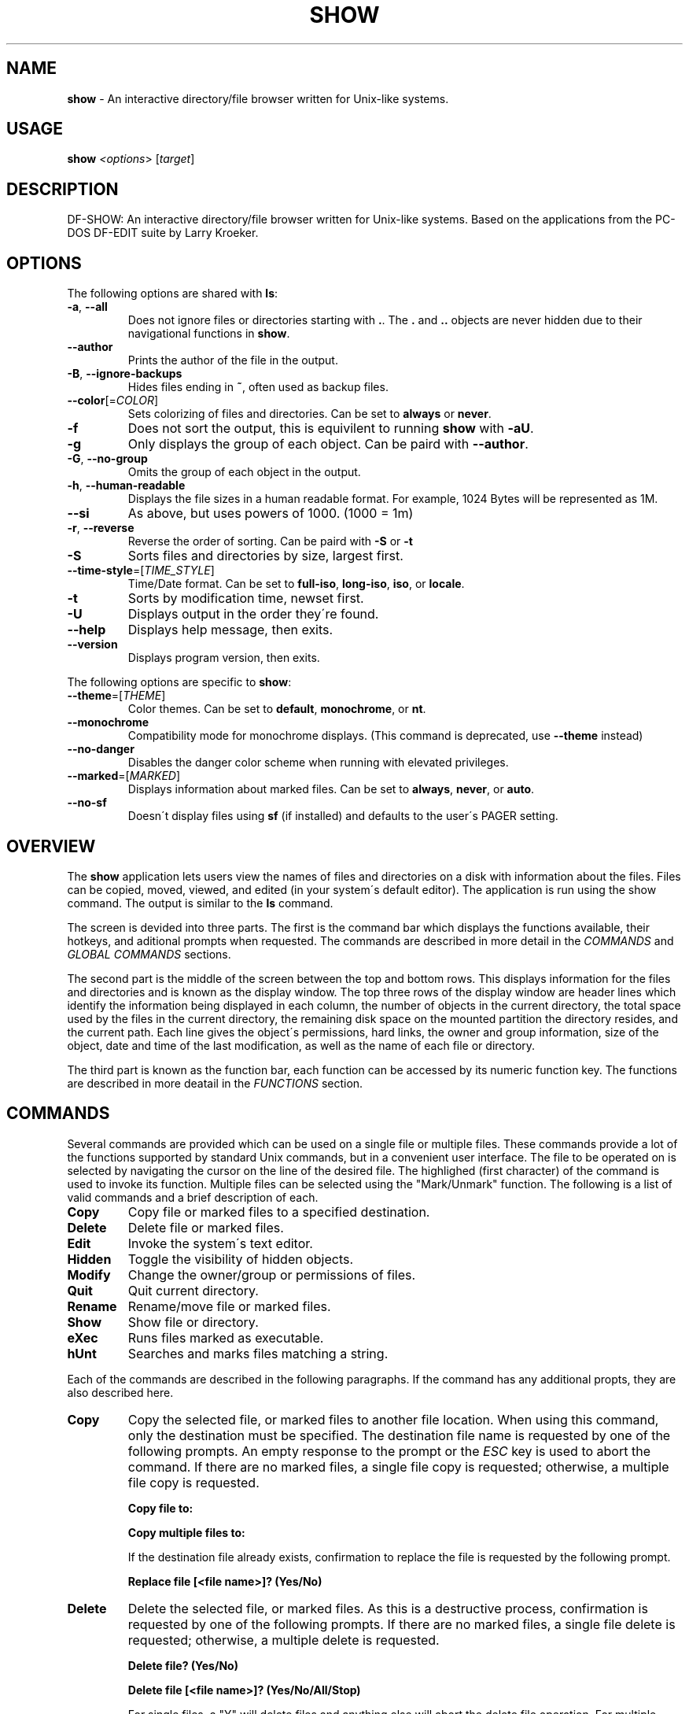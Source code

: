 .\" generated with Ronn/v0.7.3
.\" http://github.com/rtomayko/ronn/tree/0.7.3
.
.TH "SHOW" "1" "December 2018" "" ""
.
.SH "NAME"
\fBshow\fR \- An interactive directory/file browser written for Unix\-like systems\.
.
.SH "USAGE"
\fBshow\fR \fI<options\fR> [\fItarget\fR]
.
.SH "DESCRIPTION"
DF\-SHOW: An interactive directory/file browser written for Unix\-like systems\. Based on the applications from the PC\-DOS DF\-EDIT suite by Larry Kroeker\.
.
.SH "OPTIONS"
The following options are shared with \fBls\fR:
.
.TP
\fB\-a\fR, \fB\-\-all\fR
Does not ignore files or directories starting with \fB\.\fR\. The \fB\.\fR and \fB\.\.\fR objects are never hidden due to their navigational functions in \fBshow\fR\.
.
.TP
\fB\-\-author\fR
Prints the author of the file in the output\.
.
.TP
\fB\-B\fR, \fB\-\-ignore\-backups\fR
Hides files ending in \fB~\fR, often used as backup files\.
.
.TP
\fB\-\-color\fR[=\fICOLOR\fR]
Sets colorizing of files and directories\. Can be set to \fBalways\fR or \fBnever\fR\.
.
.TP
\fB\-f\fR
Does not sort the output, this is equivilent to running \fBshow\fR with \fB\-aU\fR\.
.
.TP
\fB\-g\fR
Only displays the group of each object\. Can be paird with \fB\-\-author\fR\.
.
.TP
\fB\-G\fR, \fB\-\-no\-group\fR
Omits the group of each object in the output\.
.
.TP
\fB\-h\fR, \fB\-\-human\-readable\fR
Displays the file sizes in a human readable format\. For example, 1024 Bytes will be represented as 1M\.
.
.TP
\fB\-\-si\fR
As above, but uses powers of 1000\. (1000 = 1m)
.
.TP
\fB\-r\fR, \fB\-\-reverse\fR
Reverse the order of sorting\. Can be paird with \fB\-S\fR or \fB\-t\fR
.
.TP
\fB\-S\fR
Sorts files and directories by size, largest first\.
.
.TP
\fB\-\-time\-style\fR=[\fITIME_STYLE\fR]
Time/Date format\. Can be set to \fBfull\-iso\fR, \fBlong\-iso\fR, \fBiso\fR, or \fBlocale\fR\.
.
.TP
\fB\-t\fR
Sorts by modification time, newset first\.
.
.TP
\fB\-U\fR
Displays output in the order they\'re found\.
.
.TP
\fB\-\-help\fR
Displays help message, then exits\.
.
.TP
\fB\-\-version\fR
Displays program version, then exits\.
.
.P
The following options are specific to \fBshow\fR:
.
.TP
\fB\-\-theme\fR=[\fITHEME\fR]
Color themes\. Can be set to \fBdefault\fR, \fBmonochrome\fR, or \fBnt\fR\.
.
.TP
\fB\-\-monochrome\fR
Compatibility mode for monochrome displays\. (This command is deprecated, use \fB\-\-theme\fR instead)
.
.TP
\fB\-\-no\-danger\fR
Disables the danger color scheme when running with elevated privileges\.
.
.TP
\fB\-\-marked\fR=[\fIMARKED\fR]
Displays information about marked files\. Can be set to \fBalways\fR, \fBnever\fR, or \fBauto\fR\.
.
.TP
\fB\-\-no\-sf\fR
Doesn\'t display files using \fBsf\fR (if installed) and defaults to the user\'s PAGER setting\.
.
.SH "OVERVIEW"
The \fBshow\fR application lets users view the names of files and directories on a disk with information about the files\. Files can be copied, moved, viewed, and edited (in your system\'s default editor)\. The application is run using the show command\. The output is similar to the \fBls\fR command\.
.
.P
The screen is devided into three parts\. The first is the command bar which displays the functions available, their hotkeys, and aditional prompts when requested\. The commands are described in more detail in the \fICOMMANDS\fR and \fIGLOBAL COMMANDS\fR sections\.
.
.P
The second part is the middle of the screen between the top and bottom rows\. This displays information for the files and directories and is known as the display window\. The top three rows of the display window are header lines which identify the information being displayed in each column, the number of objects in the current directory, the total space used by the files in the current directory, the remaining disk space on the mounted partition the directory resides, and the current path\. Each line gives the object\'s permissions, hard links, the owner and group information, size of the object, date and time of the last modification, as well as the name of each file or directory\.
.
.P
The third part is known as the function bar, each function can be accessed by its numeric function key\. The functions are described in more deatail in the \fIFUNCTIONS\fR section\.
.
.SH "COMMANDS"
Several commands are provided which can be used on a single file or multiple files\. These commands provide a lot of the functions supported by standard Unix commands, but in a convenient user interface\. The file to be operated on is selected by navigating the cursor on the line of the desired file\. The highlighed (first character) of the command is used to invoke its function\. Multiple files can be selected using the "Mark/Unmark" function\. The following is a list of valid commands and a brief description of each\.
.
.TP
\fBCopy\fR
Copy file or marked files to a specified destination\.
.
.TP
\fBDelete\fR
Delete file or marked files\.
.
.TP
\fBEdit\fR
Invoke the system\'s text editor\.
.
.TP
\fBHidden\fR
Toggle the visibility of hidden objects\.
.
.TP
\fBModify\fR
Change the owner/group or permissions of files\.
.
.TP
\fBQuit\fR
Quit current directory\.
.
.TP
\fBRename\fR
Rename/move file or marked files\.
.
.TP
\fBShow\fR
Show file or directory\.
.
.TP
\fBeXec\fR
Runs files marked as executable\.
.
.TP
\fBhUnt\fR
Searches and marks files matching a string\.
.
.P
Each of the commands are described in the following paragraphs\. If the command has any additional propts, they are also described here\.
.
.TP
\fBCopy\fR
Copy the selected file, or marked files to another file location\. When using this command, only the destination must be specified\. The destination file name is requested by one of the following prompts\. An empty response to the prompt or the \fIESC\fR key is used to abort the command\. If there are no marked files, a single file copy is requested; otherwise, a multiple file copy is requested\.
.
.IP
\fBCopy file to:\fR
.
.IP
\fBCopy multiple files to:\fR
.
.IP
If the destination file already exists, confirmation to replace the file is requested by the following prompt\.
.
.IP
\fBReplace file [<file name>]? (Yes/No)\fR
.
.TP
\fBDelete\fR
Delete the selected file, or marked files\. As this is a destructive process, confirmation is requested by one of the following prompts\. If there are no marked files, a single file delete is requested; otherwise, a multiple delete is requested\.
.
.IP
\fBDelete file? (Yes/No)\fR
.
.IP
\fBDelete file [<file name>]? (Yes/No/All/Stop)\fR
.
.IP
For single files, a "Y" will delete files and anything else will abort the delete file operation\. For multiple files, confirmation for all files is requested\. A "Y" will delete the prompted file, an "N" will not delete the file, an "A" will delete all the marked files without further confirmation, and an "S" will stop the multiple delete command\.
.
.TP
\fBEdit\fR
This invokes the default text editor\. Please consult the \fBman\fR pages of your preferred editor for more information\. The edit command utilizes the \fBVISUAL\fR or \fBEDITOR\fR environment variable\. If this has not been set, the following message is displayed\.
.
.IP
\fBPlease export a VISUAL environment variable to define the utility program name\.\fR
.
.IP
To resolve this, set a variable to your preferred editor in your shell\'s user preference file\.
.
.IP
\fBexport VISUAL=/usr/bin/vi\fR
.
.TP
\fBHidden\fR
This toggles the display of hidden files and directories\. This allows adjustment of the \fB\-a\fR option whilst in the application\. If the currently selected object is hidden by this toggle, the cursor is returned to the top of the directory\.
.
.TP
\fBModify\fR
Modify the owner/group properties or changes the permissions of an object, or multiple objects\. When invoked, the following prompt is displayed\.
.
.IP
\fBModify: Owner/Group, Permissions\fR
.
.IP
Selecting "O" will bring up two prompts\.
.
.IP
\fBSet Owner:\fR
.
.IP
\fBSet Group:\fR
.
.IP
If the names of the owner or group is invalid, an error will be displayed to the user\.
.
.IP
Selecting "P" will bring up the following prompt\.
.
.IP
\fBModify Permissions:\fR
.
.IP
The syntax is a 3 or 4 digit octect\. See the \fBman\fR pages for \fBchmod\fR for further information\.
.
.TP
\fBQuit\fR
Closes the current directory currently displayed\. The application will return you to the previous directory you were viewing\. If there are no previous directory, a blank screen showing the global commands is displayed\.
.
.TP
\fBRename\fR
Rename the selected file, or marked files to a new file name\. The new file name is requested by one of the following prompts\. After a file is renamed, the new file information line is into the list (providing the file has been renamed to the same directory) and the old information line is removed\. Files can only be moved to locations on the same mounted partition\. An empty response to the prompt or the \fIESC\fR key will abort the command\. If there are no marked files, a single file rename is requested; otherwise a multiple file rename is requested\.
.
.IP
\fBRename file to:\fR
.
.IP
\fBRename multiple files to:\fR
.
.TP
\fBShow\fR
Will either display the contents of a directory, or open the contents of a file\. The show file command utilizes the \fBPAGER\fR environment variable\. If this has not been set, the following message is displayed\.
.
.IP
\fBPlease export a PAGER environment variable to define the utility program name\.\fR
.
.IP
To resolve this, set a variable to your preferred pager in your shell\'s user preference file\.
.
.IP
\fBexport PAGER=/usr/bin/less\fR
.
.TP
\fBeXec\fR
Will execute the selected file if it has the execute flag set and the current user running the \fBshow\fR process has permission to\. Arguments are requested by the following prompt\. Unlike other commands, an empty response will execute the file without arguments\. To abort at this prompt, the \fIESC\fR key must be used\.
.
.IP
\fBArgs to pass to <file>:\fR
.
.IP
The following error is displayed if the file does not have an executable flag, or the user does not have sufficient privileges to run\.
.
.IP
\fBError: Permission denied\fR
.
.TP
\fBhUnt\fR
Hunts the selected file, or marked files containing a regex string\. When used with a single file, the selected file will be marked if the string matches\. When using multiple files, any files not matching the string will be unselected\. Case sensitivity is requested by the following prompt, afterwards the user is asked to input the string to search\. To abort at this prompt, the \fIESC\fR key must be used\.
.
.IP
\fBCase Sensitive, Yes/No/ESC (enter = no)\fR
.
.IP
Following this selection, one of the following prompts will be displayed\.
.
.IP
\fBMatch Case \- Enter string:\fR
.
.IP
\fBIgnore Case \- Enter string:\fR
.
.SH "FUNCTIONS"
In order to select objects to be used by the commands described in the previous section, the cursor must be moved to the line of the desired object\. The functions to move the cursor and the list of files in the display window are described here\. A list of the valid functions and their associated function keys is given list\.
.
.TP
\fBF1\fR, \fBPgDn\fR
Page Down
.
.TP
\fBF2\fR, \fBPgUp\fR
Page Up
.
.TP
\fBF3\fR
Top of List
.
.TP
\fBF4\fR
Bottom of List
.
.TP
\fBF5\fR
Refresh Directory
.
.TP
\fBF6\fR
Mark/Unmark File
.
.TP
\fBF7\fR
Mark All Files
.
.TP
\fBF8\fR
Unmark All Files
.
.TP
\fBF9\fR
Sort List
.
.TP
\fBF10\fR
Block Mark
.
.TP
\fBHOME\fR
Top of Display
.
.TP
\fBEND\fR
Bottom of Display
.
.TP
\fBDown\fR, \fBRETURN\fR
Down one line
.
.TP
\fBUp\fR
Up one line
.
.TP
\fBRight\fR
Right one column
.
.TP
\fBLeft\fR
Left one column
.
.TP
\fBESC\fR
Global Commands
.
.P
The display functions with their associated key assignments are described here\.
.
.TP
\fBPage Down\fR
\fBF1, PgDn\fR: Scroll the display window down or forward a page on the list of files\. The cursor is left in the same relative row of the window unless the end of the list is reached\. If the last file of the list is already displayed in the window, the list is not scrolled, but the cursor is placed on the last file in the list\.
.
.TP
\fBPage Up\fR
\fBF2, PgUp\fR: Scroll the display window up or backward a page on the list of files\. The cursor is left in the same relative row of the window unless the beginning of the list is reached\. If the first file of the list is already displayed in the window, the list is not scrolled, but the cursor is placed on the first file in the list\.
.
.TP
\fBTop of List\fR
\fBF3\fR: Display the beginning of the list of files in the window and place the cursor on the first file in the list\.
.
.TP
\fBBottom of List\fR
\fBF4\fR: Display the end of the list of files in the display window and place the cursor on the last file of the list\.
.
.TP
\fBRefresh Directory\fR
\fBF5\fR: Rereads the directory\. This function is useful to update the list of files after several new files have been created or updated outside of the application\.
.
.TP
\fBMark/Unmark File\fR
\fBF6\fR: Toggle the file mark on the current file\. The file mark is indicated with an "*" in front of the file name\.
.
.TP
\fBMark All Files\fR
\fBF7\fR: Set the file mark on all the files but not directories in the list\.
.
.TP
\fBUnmark All Files\fR
\fBF8\fR: Remove the file marks from all files in the list\.
.
.TP
\fBSort List\fR
\fBF9\fR: Normally, the file list is sorted by file name alphabetically\. This function allows the files to be listed based on another sorting criteria which is requested by the following promt\.
.
.IP
\fBSort list by \- Date & time, Name, Size\fR
.
.IP
The option is selected by using the first letter of the option name\.
.
.IP
\fBDate & time\fR: Sort the list on date and time so the newest files are at the top of the list\.
.
.IP
\fBName\fR: Sort the list on the file name\.
.
.IP
\fBSize\fR: Sort the list on file size so the largest are at the top of the list\.
.
.IP
Using \fISHIFT\fR whilst selecting an option performs that action in reverse order\.
.
.TP
\fBBlock Mark\fR
\fBF10\fR: Marks all files between two points\. Files marked will be indicated with an \fB*\fR in front of them\.
.
.TP
\fBTop of Display\fR
\fBHOME\fR: Move the cursor to the first file on the current display\.
.
.TP
\fBBottom of Display\fR
\fBEND\fR: Move the cursor to the last file on the current display\.
.
.TP
\fBDown One Line\fR
\fBDown Arrow, Return\fR: Move the cursor down one line to the next file in the display\. If the cursor is on the bottom row of the window, the window is scrolled down one line\. If the present line is the last file in the list, the cursor is not repositioned\.
.
.TP
\fBUp One Line\fR
\fBUp Arrow\fR: Move the cursor up one line to the next file in the display\. If the cursor is on the top row of the window, the window is scrolled up one line\. If the present line is the first file in the list, the cursor is not repositioned\.
.
.TP
\fBRight one column\fR
\fBRight Arrow\fR: Moves the display area one column\. This occurs when an entry rolls off the edge of the display\. Scrolling will stop at the end of the longest entry\.
.
.TP
\fBLeft one column\fR
\fBLeft Arrow\fR: Moves the display area one column\.
.
.TP
\fBGlobal Commands\fR
\fBESC\fR: Invoke the \fIGLOBAL COMMANDS\fR described in the next section\. This allows another directory to be displayed without terminating the current display\.
.
.SH "GLOBAL COMMANDS"
When a file group display is terminated with the Quit command, one of the following commands can be used to display another group of files, invoke the editor for a fire, or terminate the application completely\. The first character of the command is used to invoke the desired function\. The command line is shown below\.
.
.P
\fBcOlors, Run command, Edit file, Help, Make dir, Quit, Show dir\fR
.
.P
These commands are desctibed below\.
.
.TP
\fBcOlors\fR
Launches an inbuilt color configuration utility which cusomizes the colors for the various display areas in all the utilities\. Further information can be found in the \fICOLORS\fR section\.
.
.TP
\fBRun command\fR
Invoke your shell\. The \fBshow\fR application is still resident, so the "exit" command will return to the application\.
.
.TP
\fBEdit file\fR
Invoke the default text editor to edit the specified file\. The file name is requested by the following prompt\. An empty response is used to abort this command\.
.
.IP
\fBEdit File \- Enter pathname:\fR
.
.TP
\fBHelp\fR
Launches the \fBman\fR pages for \fBshow\fR\.
.
.TP
\fBMake dir\fR
Make a new directory\. The directory name is requested by the following prompt\. An empty response is used to abort this command\.
.
.IP
\fBMake Directory \- Enter pathname:\fR
.
.TP
\fBQuit\fR
Terminate \fBshow\fR\.
.
.TP
\fBShow dir\fR
Invoke the application to display another directory\. The directory name is requrested by the following prompt\. An empty response is used to abort this command\.
.
.IP
\fBShow Directory \- Enter pathname:\fR
.
.SH "COLORS"
The inbuilt Colors utility is used to customize the colors used in the applications\. It is accessed from the global menu of the \fBshow\fR utility\.
.
.P
The following screen is displayed after launch\.
.
.P
\fBColor number, Load, Quit, Save, Toggle\fR
.
.IP "" 4
.
.nf

  Command lines                            !\-Default
  Display lines                            ?\-Default Bold
  Error messages                           0\-Black
  Information lines                        1\-Red
  Heading lines                            2\-Green
  Danger lines                             3\-Brown
  Selected block lines                     4\-Blue
  Highlight                                5\-Magenta
                                           6\-Cyan
                                           7\-Light Gray
                                           8\-Dark Gray
                                           9\-Light Red
                                           A\-Light Green
                                           B\-Yellow
                                           C\-Light Blue
                                           D\-Light Magenta
                                           E\-Light Cyan
                                           F\-White


                    Select 0 to F for desired foreground color
.
.fi
.
.IP "" 0
.
.P
Initially, the cursor is positioned beside the "Command lines" string\. The cursor can be moved to each of the display types using the up and down cursor keys, and each color can be set by using the number of the desired color\. The background color can be set by using the \fBToggle\fR command\. Each of the types of lines are described below\.
.
.TP
\fBCommand lines\fR
The color of the top and bottom lines of each utility\. These lines display the valid command, funcation keys and other global information\.
.
.TP
\fBDisplay lines\fR
The color for the main text lines in each utilities\' display\.
.
.TP
\fBError messages\fR
The color in which any error messages are displayed\.
.
.TP
\fBInformation lines\fR
The color used to display general information such as the directory header information\.
.
.TP
\fBHeading lines\fR
The color used to display the headings for each column in \fBshow\fR\.
.
.TP
\fBDanger lines\fR
The color used to replace the informationa lines with a warning, such as when running as the root user\.
.
.TP
\fBSelected block lines\fR
The color of the selected block lines of the current file in the \fBshow\fR utility\.
.
.TP
\fBHighlight\fR
The color of the command/function keys\.
.
.P
After each of the colors have been changed to the desired color, the theme must be saved with the \fBSave\fR command\. All the commands are described below\.
.
.TP
\fBLoad\fR
Loads a theme file so it can be modified or used\. The following promt requests the data file name\.
.
.IP
\fBLoad Colors \- Enter file pathname:\fR
.
.TP
\fBQuit\fR
Quit the color modification utility and return to \fBshow\fR\.
.
.TP
\fBSave\fR
Save the theme information in a data file for use by all the utilities\. The following promt requests the data file name\.
.
.IP
\fBSave Colors \- Enter file pathname:\fR
.
.TP
\fBToggle\fR
Switches between foreground and background selection\.
.
.SH "SECURITY CONSIDERATIONS"
DF\-SHOW is designed to be run as a non privileged user, and obays restrictions set by the system\. It is possible to launch \fBshow\fR as root\. When this occurs, \fBshow\fR warns the user by displaying the informational messages in a different color\.
.
.SH "AUTHOR"
Written by Robert Ian Hawdon\.
.
.SH "COPYRIGHT"
Copyright (C) 2018 License GPLv3+: GNU GPL version 3 or later \fIhttps://gnu\.org/licenses/gpl\.html\fR\.
.
.P
This program comes with ABSOLUTELY NO WARRANTY\. This is free software, and you are welcome to redistribute it under certain conditions\.
.
.SH "SEE ALSO"
sf(1), chmod(1), chown(1)
.
.P
DF\-SHOW on GitHub: \fIhttps://github\.com/roberthawdon/dfshow\fR
